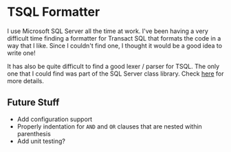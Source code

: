 * TSQL Formatter

I use Microsoft SQL Server all the time at work.  I've been having a
very difficult time finding a formatter for Transact SQL that formats
the code in a way that I like.  Since I couldn't find one, I thought
it would be a good idea to write one!

It has also be quite difficult to find a good lexer / parser for
TSQL.  The only one that I could find was part of the SQL Server
class library.  Check [[http://technet.microsoft.com/en-us/library/microsoft.sqlserver.management.sqlparser.parser.aspx][here]] for more details.

** Future Stuff

- Add configuration support
- Properly indentation for ~AND~ and ~OR~ clauses that are nested
  within parenthesis
- Add unit testing?
